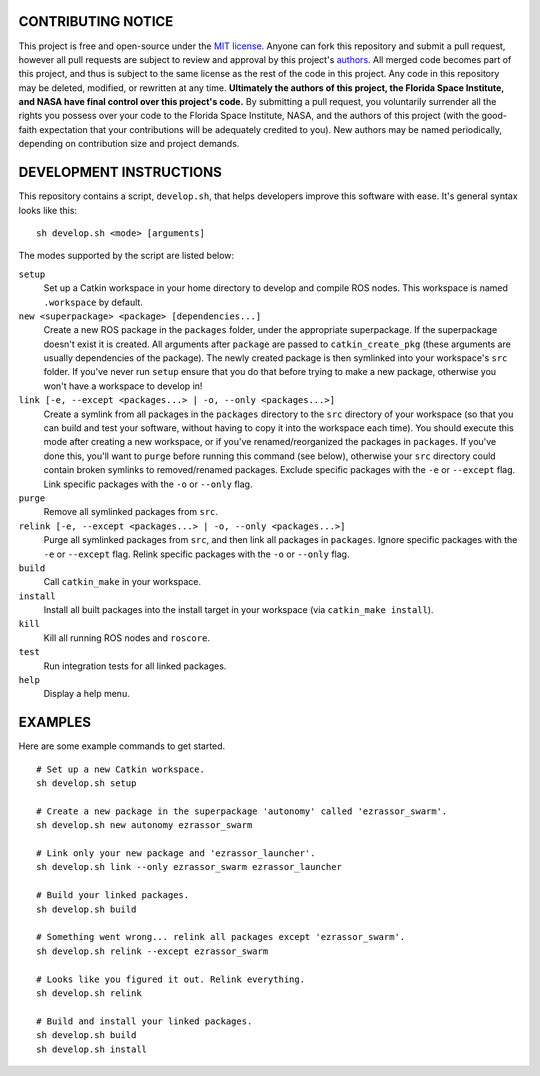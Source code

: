 CONTRIBUTING NOTICE
----
This project is free and open-source under the `MIT license`_. Anyone can fork this repository and submit a pull request, however all pull requests are subject to review and approval by this project's `authors`_. All merged code becomes part of this project, and thus is subject to the same license as the rest of the code in this project. Any code in this repository may be deleted, modified, or rewritten at any time. **Ultimately the authors of this project, the Florida Space Institute, and NASA have final control over this project's code.** By submitting a pull request, you voluntarily surrender all the rights you possess over your code to the Florida Space Institute, NASA, and the authors of this project (with the good-faith expectation that your contributions will be adequately credited to you). New authors may be named periodically, depending on contribution size and project demands.

DEVELOPMENT INSTRUCTIONS
----
This repository contains a script, ``develop.sh``, that helps developers improve this software with ease. It's general syntax looks like this:
::
  sh develop.sh <mode> [arguments]
  
The modes supported by the script are listed below:
 
``setup``
  Set up a Catkin workspace in your home directory to develop and compile ROS nodes. This workspace is named ``.workspace`` by default.
``new <superpackage> <package> [dependencies...]``
  Create a new ROS package in the ``packages`` folder, under the appropriate superpackage. If the superpackage doesn't exist it is created. All arguments after ``package`` are passed to ``catkin_create_pkg`` (these arguments are usually dependencies of the package). The newly created package is then symlinked into your workspace's ``src`` folder. If you've never run ``setup`` ensure that you do that before trying to make a new package, otherwise you won't have a workspace to develop in!
``link [-e, --except <packages...> | -o, --only <packages...>]``
  Create a symlink from all packages in the ``packages`` directory to the ``src`` directory of your workspace (so that you can build and test your software, without having to copy it into the workspace each time). You should execute this mode after creating a new workspace, or if you've renamed/reorganized the packages in ``packages``. If you've done this, you'll want to ``purge`` before running this command (see below), otherwise your ``src`` directory could contain broken symlinks to removed/renamed packages. Exclude specific packages with the ``-e`` or ``--except`` flag. Link specific packages with the ``-o`` or ``--only`` flag.
``purge``
  Remove all symlinked packages from ``src``.
``relink [-e, --except <packages...> | -o, --only <packages...>]``
  Purge all symlinked packages from ``src``, and then link all packages in ``packages``. Ignore specific packages with the ``-e`` or ``--except`` flag. Relink specific packages with the ``-o`` or ``--only`` flag.
``build``
  Call ``catkin_make`` in your workspace.
``install``
  Install all built packages into the install target in your workspace (via ``catkin_make install``).
``kill``
  Kill all running ROS nodes and ``roscore``.
``test``
  Run integration tests for all linked packages.
``help``
  Display a help menu.

EXAMPLES
----
Here are some example commands to get started.
::
  # Set up a new Catkin workspace.
  sh develop.sh setup
  
  # Create a new package in the superpackage 'autonomy' called 'ezrassor_swarm'.
  sh develop.sh new autonomy ezrassor_swarm
  
  # Link only your new package and 'ezrassor_launcher'.
  sh develop.sh link --only ezrassor_swarm ezrassor_launcher

  # Build your linked packages.
  sh develop.sh build

  # Something went wrong... relink all packages except 'ezrassor_swarm'.
  sh develop.sh relink --except ezrassor_swarm

  # Looks like you figured it out. Relink everything.
  sh develop.sh relink

  # Build and install your linked packages.
  sh develop.sh build
  sh develop.sh install

  
.. _`MIT license`: LICENSE.txt
.. _`authors`: https://github.com/FlaSpaceInst/NASA-E-RASSOR-Team/blob/master/docs/README.rst#authors
